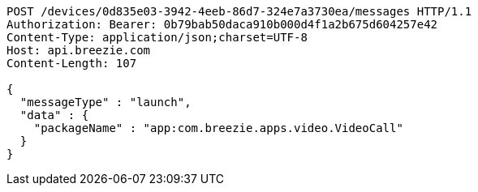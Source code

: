 [source,http,options="nowrap"]
----
POST /devices/0d835e03-3942-4eeb-86d7-324e7a3730ea/messages HTTP/1.1
Authorization: Bearer: 0b79bab50daca910b000d4f1a2b675d604257e42
Content-Type: application/json;charset=UTF-8
Host: api.breezie.com
Content-Length: 107

{
  "messageType" : "launch",
  "data" : {
    "packageName" : "app:com.breezie.apps.video.VideoCall"
  }
}
----